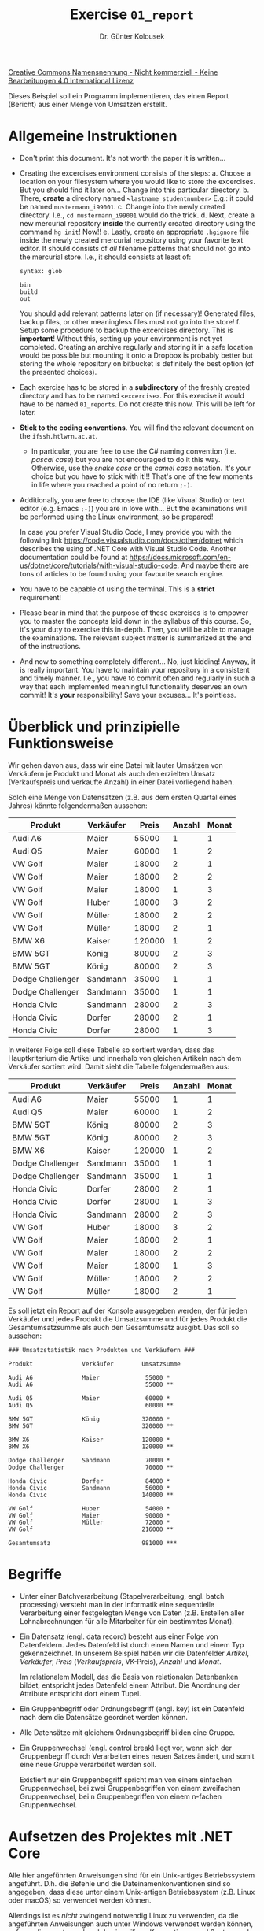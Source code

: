 #+TITLE: Exercise =01_report=
#+AUTHOR: Dr. Günter Kolousek
#+OPTIONS: H:1 toc:nil
#+LATEX_CLASS: koma-article
# +LATEX_CLASS_OPTIONS: [presentation]
# +BEAMER_THEME: Execushares
# +COLUMNS: %45ITEM %10BEAMER_ENV(Env) %10BEAMER_ACT(Act) %4BEAMER_COL(Col) %8BEAMER_OPT(Opt)

# +LATEX_HEADER:\usepackage{pgfpages}
# +LATEX_HEADER:\pgfpagesuselayout{2 on 1}[a4paper,border shrink=5mm]u
# +LATEX: \mode<handout>{\setbeamercolor{background canvas}{bg=black!5}}
#+LATEX_HEADER:\usepackage{xspace}
#+LATEX: \newcommand{\cpp}{\texttt{C++}\xspace}
#+LATEX: \setlength{\parindent}{0cm}
#+latex: \setlength{\parskip}{4mm plus2mm minus1mm}

[[http://creativecommons.org/licenses/by-nc-nd/4.0/][Creative Commons Namensnennung - Nicht kommerziell - Keine Bearbeitungen 4.0 International Lizenz]]

\vspace{1em}

Dieses Beispiel soll ein Programm implementieren, das einen Report
(Bericht) aus einer Menge von Umsätzen erstellt.

* Allgemeine Instruktionen

- Don't print this document. It's not worth the paper it is written...
- Creating the excercises environment consists of the steps:
  a. Choose a location on your filesystem where you would like to store
     the excercises. But you should find it later on... Change into
     this particular directory.
  b. There, *create* a directory named =<lastname_studentnumber>= E.g.: it could
     be named =mustermann_i99001=.
  c. Change into the newly created directory. I.e., =cd mustermann_i99001= would
     do the trick.
  d. Next, create a new mercurial repository *inside* the currently created
     directory using the command =hg init=! Now!!
  e. Lastly, create an appropriate =.hgignore= file inside the newly created
     mercurial repository using your favorite text editor. It should
     consists of /all/ filename patterns that should not go into the
     mercurial store. I.e., it should consists at least of:

     #+begin_example
     syntax: glob

     bin
     build
     out
     #+end_example

     You should add relevant patterns later on (if necessary)! Generated
     files, backup files, or other meaningless files must not go into
     the store!
  f. Setup some procedure to backup the excercises directory. This is
     *important*! Without this, setting up your environment is not yet
     completed. Creating an archive regularly and storing it in a safe
     location would be possible but mounting it onto a Dropbox is
     probably better but storing the whole repository on bitbucket
     is definitely the best option (of the presented choices).
- Each exercise has to be stored in a *subdirectory* of the freshly created
  directory and has to be named =<excercise>=. For this exercise it
  would have to be named =01_reports=. Do not create this now. This will
  be left for later.
- *Stick to the coding conventions*. You will find the relevant document
  on the =ifssh.htlwrn.ac.at=.
  - In particular, you are free to use the C# naming convention (i.e.
    /pascal case/) but you are not encouraged to do it this way. Otherwise,
    use the /snake case/ or the /camel case/ notation. It's your choice but
    you have to stick with it!!! That's one of the few moments in life
    where you reached a point of no return =;-)=.
    
- Additionally, you are free to choose the IDE (like Visual Studio) or text
  editor (e.g. Emacs =;-)=) you are in love with... But the examinations will be
  performed using the Linux environment, so be prepared!

  In case you prefer Visual Studio Code, I may provide you with the following
  link https://code.visualstudio.com/docs/other/dotnet which describes the
  using of .NET Core with Visual Studio Code. Another documentation could be
  found at
  https://docs.microsoft.com/en-us/dotnet/core/tutorials/with-visual-studio-code.
  And maybe there are tons of articles to be found using your favourite
  search engine.
  
- You have to be capable of using the terminal. This is a *strict* requirement!
- Please bear in mind that the purpose of these exercises is to empower
  you to master the concepts laid down in the syllabus of this course. So, it's
  your duty to exercise this in-depth. Then, you will be able to manage
  the examinations. The relevant subject matter is summarized at the
  end of the instructions.
- And now to something completely different... No, just kidding! Anyway, it is
  really important: You have to maintain your repository in a consistent
  and timely manner. I.e., you have to commit often and regularly in such
  a way that each implemented meaningful functionality deserves an own commit!
  It's *your* responsibility! Save your excuses... It's pointless.

* Überblick und prinzipielle Funktionsweise

Wir gehen davon aus, dass wir eine Datei mit lauter Umsätzen von
Verkäufern je Produkt und Monat als auch den erzielten Umsatz
(Verkaufspreis und verkaufte Anzahl) in einer Datei vorliegend haben.

Solch eine Menge von Datensätzen (z.B. aus dem ersten Quartal eines
Jahres) könnte folgendermaßen aussehen:

| Produkt          | Verkäufer |  Preis | Anzahl | Monat |
|------------------+-----------+--------+--------+-------|
| Audi A6          | Maier     |  55000 |      1 |     1 |
| Audi Q5          | Maier     |  60000 |      1 |     2 |
| VW Golf          | Maier     |  18000 |      2 |     1 |
| VW Golf          | Maier     |  18000 |      2 |     2 |
| VW Golf          | Maier     |  18000 |      1 |     3 |
| VW Golf          | Huber     |  18000 |      3 |     2 |
| VW Golf          | Müller    |  18000 |      2 |     2 |
| VW Golf          | Müller    |  18000 |      2 |     1 |
| BMW X6           | Kaiser    | 120000 |      1 |     2 |
| BMW 5GT          | König     |  80000 |      2 |     3 |
| BMW 5GT          | König     |  80000 |      2 |     3 |
| Dodge Challenger | Sandmann  |  35000 |      1 |     1 |
| Dodge Challenger | Sandmann  |  35000 |      1 |     1 |
| Honda Civic      | Sandmann  |  28000 |      2 |     3 |
| Honda Civic      | Dorfer    |  28000 |      2 |     1 |
| Honda Civic      | Dorfer    |  28000 |      1 |     3 |

In weiterer Folge soll diese Tabelle so sortiert werden, dass das
Hauptkriterium die Artikel und innerhalb von gleichen Artikeln nach
dem Verkäufer sortiert wird. Damit sieht die Tabelle folgendermaßen
aus:
   
| Produkt          | Verkäufer |  Preis | Anzahl | Monat |
|------------------+-----------+--------+--------+-------|
| Audi A6          | Maier     |  55000 |      1 |     1 |
| Audi Q5          | Maier     |  60000 |      1 |     2 |
| BMW 5GT          | König     |  80000 |      2 |     3 |
| BMW 5GT          | König     |  80000 |      2 |     3 |
| BMW X6           | Kaiser    | 120000 |      1 |     2 |
| Dodge Challenger | Sandmann  |  35000 |      1 |     1 |
| Dodge Challenger | Sandmann  |  35000 |      1 |     1 |
| Honda Civic      | Dorfer    |  28000 |      2 |     1 |
| Honda Civic      | Dorfer    |  28000 |      1 |     3 |
| Honda Civic      | Sandmann  |  28000 |      2 |     3 |
| VW Golf          | Huber     |  18000 |      3 |     2 |
| VW Golf          | Maier     |  18000 |      2 |     1 |
| VW Golf          | Maier     |  18000 |      2 |     2 |
| VW Golf          | Maier     |  18000 |      1 |     3 |
| VW Golf          | Müller    |  18000 |      2 |     2 |
| VW Golf          | Müller    |  18000 |      2 |     1 |

Es soll jetzt ein Report auf der Konsole ausgegeben werden, der für
jeden Verkäufer und jedes Produkt die Umsatzsumme und für jedes
Produkt die Gesamtumsatzsumme als auch den Gesamtumsatz ausgibt. Das
soll so aussehen:

#+begin_example
### Umsatzstatistik nach Produkten und Verkäufern ###

Produkt              Verkäufer        Umsatzsumme
 
Audi A6              Maier             55000 *
Audi A6                                55000 **
 
Audi Q5              Maier             60000 *
Audi Q5                                60000 **
 
BMW 5GT              König            320000 *
BMW 5GT                               320000 **
 
BMW X6               Kaiser           120000 *
BMW X6                                120000 **
 
Dodge Challenger     Sandmann          70000 *
Dodge Challenger                       70000 **
 
Honda Civic          Dorfer            84000 *
Honda Civic          Sandmann          56000 *
Honda Civic                           140000 **
 
VW Golf              Huber             54000 *
VW Golf              Maier             90000 *
VW Golf              Müller            72000 *
VW Golf                               216000 **

Gesamtumsatz                          981000 ***
#+end_example

* Begriffe

- Unter einer Batchverarbeitung (Stapelverarbeitung, engl. batch processing)
  versteht man in der Informatik eine sequentielle Verarbeitung einer
  festgelegten Menge von Daten (z.B. Erstellen aller Lohnabrechnungen für alle
  Mitarbeiter für ein bestimmtes Monat).

- Ein Datensatz (engl. data record) besteht aus einer Folge von Datenfeldern.
  Jedes Datenfeld ist durch einen Namen und einem Typ gekennzeichnet. In
  unserem Beispiel haben wir die Datenfelder /Artikel/, /Verkäufer/, /Preis/
  (/Verkaufspreis/, VK-Preis), //Anzahl// und /Monat/.

  Im relationalem Modell, das die Basis von relationalen Datenbanken
  bildet, entspricht jedes Datenfeld einem Attribut.  Die Anordnung
  der Attribute entspricht dort einem Tupel.

- Ein Gruppenbegriff oder Ordnungsbegriff (engl. key) ist ein Datenfeld nach
  dem die Datensätze geordnet werden können.

- Alle Datensätze mit gleichem Ordnungsbegriff bilden eine Gruppe.

- Ein Gruppenwechsel (engl. control break) liegt vor, wenn sich der
  Gruppenbegriff durch Verarbeiten eines neuen Satzes ändert, und somit eine
  neue Gruppe verarbeitet werden soll.

  Existiert nur ein Gruppenbegriff spricht man von einem einfachen
  Gruppenwechsel, bei zwei Gruppenbegriffen von einem zweifachen
  Gruppenwechsel, bei n Gruppenbegriffen von einem n-fachen Gruppenwechsel.

* Aufsetzen des Projektes mit .NET Core
Alle hier angeführten Anweisungen sind für ein Unix-artiges Betriebssystem
angeführt. D.h. die Befehle und die Dateinamenkonventionen sind so angegeben,
dass diese unter einem Unix-artigen Betriebssystem (z.B. Linux oder macOS) so
verwendet werden können.

Allerdings ist es /nicht/ zwingend notwendig Linux zu verwenden, da die
angeführten Anweisungen auch unter Windows verwendet werden
können, soferne diese entsprechend den jeweiligen Konventionen und Syntaxregeln
angepasst werden.

Die einzige Voraussetzung ist, dass die Projekte *ohne* Änderungen auch
unter Linux zu übersetzen und auszuführen sind!!!

Beachte jedoch, dass unter Linux zwischen Groß- und Kleinschreibung
unterschieden wird.

So ist ein .NET Core Projekt zu handeln:

1. Ok, um es klarzustellen: .NET Core ist super (FWIW), aber muss ich alle
   meine Informationen freiwillig an Microsoft schicken, auch wenn diese
   "anonymisisert" sind? Ich verstehe, dass es für Microsoft wirklich
   interessante Daten sind, aber...

   Wenn du willst, dann setze die Umgebungsvariable =DOTNET_CLI_TELEMETRY_OPTOUT=
   auf 1 und =dotnet= sendet (angeblich) keine Daten mehr nach Hause. Wer das mit
   einem Netzwerkscanner wie z.B. =wireshark= nachprüfen kann bitte bei mir
   melden und vorzeigen. Bitte. Danke. Mitarbeit...

   Prinzipiell gehe ich davon aus, dass du jetzt in Linux *und* Windows
   Umgebungsvariablen setzen kannst!

2. Ein neues Verzeichnis für ein Beispiel anlegen, also für dieses
   erste Beispiel wäre dies =01_report=. Das Anlegen eine .NET Core
   Projektes für Konsolenanwendungen geht mit folgendem Befehl:

   #+begin_src sh
   dotnet new console
   #+end_src

   Dann wird allerdings in dem aktuellen Verzeichnis ein .NET Core
   Projekt mit dem Namen des aktuellen Verzeichnisses angelegt. Das
   geht prinzipiell schon, allerdings lautet das ausführbare Programm
   dann später wie das Verzeichnis und das wäre in unserem Fall =01_report=
   und das ist nicht gewünscht. Das ausführbare Programm soll =report=
   heißen.

   Deshalb gehen wir folgendermaßen vor (in unserem Verzeichnis =<lastname_studentnumber>=):

   #+begin_src sh
   dotnet new console --name report --output 01_report
   #+end_src

   Mit diesem Befehl wird ein /neues/ Verzeichnis =01_report= angelegt, das
   ausführbare Programm wird jedoch =report= heißen.
      
3. In dieses Verzeichnis wechseln: =cd 01_report=
      
4. In diesem neuem Verzeichnis wurde auch ein "Hello-World" Programm in der
   Datei =Program.cs= mitangelegt.

   Mittels =dotnet new --help= wird eine Hilfe angezeigt, die alle möglichen
   und notwendigen Optionen anzeigt. Hier sieht man auch welche Arten
   von Anwendungen von .NET Core aktuell möglich sind.
   
5. Mittels =dotnet build= kann das Projekt übersetzt werden.
   
6. Und mittels =dotnet run= wird es ausgeführt.

   Damit sollte ein nettes "Hello World!" zu sehen sein. Das ist
   zwar nicht viel, aber immerhin besser als nichts.

7. Allerdings ist es von der Strukturierung der Sourcecode-Dateien besser,
   wenn diese in einem eigenem Verzeichnis liegen. Deshalb ist jetzt ein
   Verzeichnis =src= anzulegen und die Datei =Program.cs= in dieses Verzeichnis
   zu verschieben:

   #+begin_src sh
   mkdir src
   mv Program.cs src
   #+end_src

   Danach wird das Programm mittels =dotnet run= sowohl /übersetzt/ als auch
   ausgeführt werden.
   
8. Andererseits dauert es doch etwas lange, um die Applikation mittels =dotnet
   run= zu starten. Ein "richtiges" Programm, also ein Programm, das direkt
   ausführbar ist, ist unter gewissen Umständen die bessere Wahl.

   Will man ein fertiges /ausführbares/ Programm samt allen notwendigen DLLs
   erzeugen, dann geht dies mit: =dotnet publish --runtime linux-x64 -o build=.
   Danach kann das ausführbare Programm mittels =build/report= gestartet werden.

   Auch hier hilft ein beherztes =dotnet publish --help,= um zu ein wenig
   Hilfe zu kommen. Wichtig in diesem Zusammenhang ist der sogenannte
   Runtime-Identifier. Diese sind im RID-Katalog unter
   https://docs.microsoft.com/de-de/dotnet/core/rid-catalog zu
   finden.

   Die wichtigsten für uns sind:

   - =win10-x64=
   - =linux-x64=
   - =osx-x64=

9. Eine entsprechend aktuelle .NET Core Implementierung in der Version 2.1
   voraussgesetzt, kann man die C# Sprachversion von der default-mäßigen
   auf die C# Sprachversion 7.3 einstellen, indem man folgendes Codestück
   in die =.csproj= Datei hinzufügt:

   #+begin_example
   <PropertyGroup>
       <LangVersion>7.3</LangVersion>
   </PropertyGroup>
   #+end_example

   Das Element =LangVersion= kann direkt zum bestehenden Element =PropertyGroup=
   hinzugefügt werden.

   Zwar brauchen wir die Features von C# 7.3 nicht direkt, aber was man
   hat, das hat man, nicht wahr?

* Nun zum Programmieren!

1. Die zu schreibenden Klassen sollen sich in einem Namespace lautend
   auf deine Matrikelnummer befinden. D.h. ändere die Datei =Program.cs=
   entsprechend ab.

2. Schreibe eine =usage= Methode der Klasse =Program= in einem Programm =report=, die
   einfach nur den folgenden Text genau in dieser Form ausgibt und danach das
   Programm mit dem Exitcode 1 (\to =Environment.Exit(1)=) beendet:

   #+begin_example
   usage: report [--help|-h|-s] [FILE]
   Print a sales statistics report ordered by product and salesclerk.
       
     --help|-h ... Help!
     -s ... sort it before producing the report
     FILE ... file name or - (stdin). If FILE is missing read from stdin
   #+end_example

   Erweitere das Hauptprogramm, sodass du die Funktion auch testen kannst.

3. So jetzt ist noch eine Funktion =parse_argv= in /gewohnter/ Weise zu
   implementieren! Die Funktion erwartet sich die Optionen und Parameter der
   Kommandozeile (Programmname ist unter .NET nicht dabei) als Sequenz und soll
   ein =struct= (selber deklarieren) zurückliefern, das den Namen der Datei und
   einem boolschen Wert (=true= ... sortieren!) enthält.
     
   Wird kein Dateiname angegeben oder nur der Bindestrich, dann soll =​"-"​=
   für den Namen der Datei zurückgeliefert werden.

   Diese Kommandozeilenverarbeitung soll so programmiert werden, dass die
   Option /vor/ dem Parameter kommen muss. Eine falsche Option, eine Option /nach/
   dem Parameter oder mehrere Optionen oder Parameter werden als "falsch"
   zurückgewiesen:

   #+begin_src sh
   $ report -t sales_statistics.csv
   usage: report [--help|-h|-s] [FILE]
   Print a sales statistics report ordered by product and salesclerk.
              
     --help|-h ... Help and exit!
     -s ... sort it before producing the report
     FILE ... file name or - (stdin). If FILE is missing read from stdin
      
   Unknown option: '-t'
   $ report -s sales_statistics.csv xxx
   usage: report [--help|-h|-s] [FILE]
   Print a sales statistics report ordered by product and salesclerk.
   
     --help|-h ... Help!
     -s ... sort it before producing the report
     FILE ... file name or - (stdin). If FILE is missing read from stdin
   
   No more options or parameters allowed!
   Additional argument was: 'xxx'
   $ report -s -y
   usage: report [--help|-h|-s] [FILE]
   Print a sales statistics report ordered by product and salesclerk.
   
     --help|-h ... Help!
     -s ... sort it before producing the report
     FILE ... file name or - (stdin). If FILE is missing read from stdin
   
   No more options allowed!
   Additional option was : '-y'
   #+end_src

   Tja, und jetzt noch ein Tipp zum Schluss: Zeichne dir ein Zustandsdiagramm
   von einem endlichen Automaten und dir wird die korrekte Implementierung
   viel leichter von der Hand gehen!

4. Schreibe eine Funktion =process=, die einen Parameter, nämlich
   das Konfigurationsobjekt (Rückgabe von =parse_argv=) bekommt.

   Vorerst soll diese Funktion lediglich die Datei öffnen und die
   Daten einfach auf =stdout= ausgeben.

   Der einfachste Ansatz ist, die Methode =ReadAllText= der Klasse =System.IO.File=
   zu verwenden, aber beachte, dass deine Programme nicht abstürzen dürfen! Ist
   die angegebene Datei nicht vorhanden, dann soll vorerst nur der Fehlertext
   der entsprechenden Exception ausgegeben werden (zur Übung also).

5. Gut, das mit dem Ausgeben der Nachricht einer Exception funktioniert
   jetzt, kann das Programm jetzt so umgebaut werden, dass ein eigener
   Fehlermeldungstext anstatt des Fehlertextes der Exception erscheint:

   #+begin_example
   $ build/report -s abc.txt
   File 'abc.txt' not found!
   #+end_example

   Verwende =string.Format=!

   Weiters soll sich das Programm in solch einem Fall mit einem Exitcode
   von 2 beenden. D.h. 1 bedeutet, dass die Benutzerschnittstelle nicht
   korrekt bedient wurde und 2 bedeutet, dass die angegebene Datei nicht
   vorhanden.

6. Ok, nur zur eigentlichen Implementierung. Dafür benötigen wird die
   einzelnen Zeilen und auch hierfür stellt =File= eine entsprechende
   Methode zur Verfügung...

   Refactoring: Stelle dein Programm so um, dass jetzt die Methode
   =ReadAllLines= verwendet wird.

7. In weiterer Folge soll ja nicht nur der Text ausgegeben, sondern
   die eigentliche geforderte Funktionalität programmiert werden. Daher
   ist die Datei als CSV Datei zu interpretieren.

   Deklariere eine weitere Struktur für einen Datensatz mit dem Namen =Record=,
   die alle notwendigen Attribute enthält (siehe Daten aus obiger Tabelle).

   Iteriere wie vorher über alle Zeilen der Datei und lege jeweils einen
   eigenen Datensatz an, der zu einer Liste (vom Typ
   =System.Collections.Generic.List=) hinzugefügt wird. Strings in Zahlen
   kannst du konvertieren z.B. mittels =double.Parse("123.45")= (wirft u.U.
   eine =FormatException= oder ohne Exception:

   #+begin_src csharp
   string s="-123";
   int i;
   if (Int32.TryParse(s, out i))  // -> true
       Console.WriteLine(j);  // -> -123
    else
       Console.WriteLine($"{s} not an int32!");
   #+end_src

   /Danach/, d.h. nachdem die Liste vollständig gefüllt wurde, sollen die
   Datensätze wieder auf die gleiche Art und Weise ausgegeben werden. D.h. auch
   hier handelt es sich um ein Refactoring (=Record= wird auch eine =ToString=
   Methode benötigen)!!! D.h. Die Funktion des Programmes ändert sich also
   nicht.

8. So, gemäß der oben erläuterten prinzipiellen Funktionsweise müssen
   die Datensätze nach dem Hauptkriterium (also dem Produkt) und innerhalb
   eines Hauptkriterium nach dem Nebenkriterium (also dem Verkäufer)
   sortiert werden muss.

   Du hast dazu mehrere Möglichkeiten, die im Theorieunterricht durchgenommen
   worden sind... Sinnvollerweise wählst du hier eine Variante, die
   "in-place" sortiert, denn jeder unnötig angeforderter Speicher
   is ein verlorener Speicher (hmm, na ja eigentlich geht es hauptsächlich um
   die Laufzeit), aber wie auch immer: Just do it!

   Die Ausgabe der Datensätze bleibt bestehen und dient gleichzeitig
   zur Kontrolle, ob die Sortierung korrekt funktioniert hat.

9. Rein zu Übungszwecken: Schreibe die sortierten Datensätze wieder
   in eine CSV Datei, wähle aber einen anderen Namen, damit die unsortierten
   Daten schön unsortiert bleiben =;)=

   Die Primitivmöglichkeit ist über alle Datensätze zu iterieren, um
   zu einer Liste von Strings zu kommen, aber... Alternativ gibt es auch
   noch =Select= aus =System.Linq= (analog zu =OrderBy=), muss aber nicht
   sein...

10. Von wegen einen Report erstellen. Davon haben wir bis jetzt noch
    gar nichts implementiert.

    Schreibe jetzt einen zweistufigen Gruppenwechsel!

    Der Algorithmus geht folgendermaßen:

    [[./gruppenwechsel.png]]
     
    Bei dieser Darstellung handelt es sich um ein sogenanntes
    Struktogramm (auch Nassi Schneiderman Diagramm genannt). Der
    Programmname (Gruppenwechsel) steht ganz oben. Danach folgen die
    einzelnen Schritte.

    Der erste Schritt, der mit "Programmvorbereitung" überschrieben
    ist, sagt aus, dass die Gesamtfelder auf 0 zu setzen sind.
    D.h. es handelt sich um eine verbale Beschreibung der Aktion,
    die im Programm durchgeführt werden soll. Danach folgt eine
    =while= Schleife, deren Bedingung im ("nicht EOF") anzeigt,
    dass das Dateiende (End Of File) noch nicht erreicht ist.
    Die umschließende Klammer gibt an, wie weit der Inhalt der =while=
    Schleife reicht.

    Dieses Struktogramm gibt den allgemeinen Ablauf eines zweistufigen
    Gruppenwechsels an.

    Wie kann man dieses Struktogramm aber jetzt umsetzen? Weiter
    zum nächsten Punkt!

11. Los geht's!

    Sieht man sich das Struktogramm genauer an, dann erkennt man, dass
    mehrere verschachtelte Schleifen enthalten sind und weiters erkennt
    man, dass dieses Struktogramm offensichtlich auf die Verarbeitung
    von Dateien ausgerichtet ist ("nicht EOF" bzw. "Datensatz lesen").

    Wir arbeiten allerdings derzeit mit einer Liste. An sich kein
    Problem, wir verwenden die Liste jetzt einmal und können in
    weiterer Folge das Programm so erweitern, dass es auch mit
    Dateien zurecht kommt.

    Um jedoch nicht zu viel an Refactoring später erledigen
    zu müssen, legen wir vorerst einen kleinen Refactoring-Schritt
    ein: Führe eine neue Funktion =void control_break(List<Record>)=
    ein, die die übergebenen Datensätze ausgibt und rufe diese
    anstatt der bereits bestehenden Ausgabe auf. Es sollte sich
    wiederum nichts an der Funktion unseres Programmes geändert
    haben.

12. Jetzt wird es ernst: Anstatt der Ausgabe in =control_break= soll
    der Report generiert werden und dazu implementieren wir den
    Gruppenwechselalgorithmus!

    a. Im Schritt PROGRAMMVORBEREITUNG steht, dass man die Gesamtfelder
       auf 0 setzen soll. Welche Gesamtfelder? Bei uns ist das einfach
       der Gesamtumsatz. Nennen wir diesen =total_sales=.
    b. Jetzt kommt schon die erste große Schleife. In dieser steht
       im Schleifenkopf "not EOF". Wir sind dann nicht am Ende,
       wenn es noch einen gültigen Datensatz gibt. Löse dies so,
       dass du Enumeratoren einsetzt, also:
       
       - einen Enumerator erzeugen: =IEnumerator<Record> rec_iter=records.GetEnumerator();=
       - zum nächsten Objekt: =rec_iter.MoveNext()= \to =true= wenn vorhanden
       - auf das aktuelle Objekt zugreifen: =rec_iter.Current=
         
    c. Der nächste Schritt ist mit "GRUPPENVORBEREITUNG" betitelt.
       - Hier sollen zuerst die Summenfelder der Gruppe auf 0 gesetzt
         werden. Die Gruppe nach der wir den Gruppenwechsel durchführen
         ist für uns die Umsätze je Produkt. Wir nennen daher die
         Variable =product_sales= und setzen diese brav auf 0.
       - Weiters sollen wir die Ausgabebereiche aufbereiten. In unserem
         speziellen Fall reicht einfach die Ausgabe einer Leerzeile.
       - Und den Gruppenbegriff in eine Variable legen. Der
         Gruppenbegriff ist für uns das Produkt, das wir gerade im
         Datensatz haben.  Nennen wir die Variable =curr_product=
         (für aktuelles Produkt) und speichern wir uns hier das
         Produkt von unseren eingelesenen =Sale= Objekt ab.
    d. Im nächsten Schritt kommen wir wieder zu einer Schleife. Für
       uns bedeutet das, dass wir wieder eine =while= Schleife
       benötigen.  Wie =nicht EOF= zu behandeln ist, ist eh
       klar. Bzgl. Gruppenwechsel: ein Gruppenwechsel ist eine
       Änderung im Gruppenbegriff. Wie erkennen wir diesen? Indem
       wir in unserem Fall nachsehen, ob das Produkt des aktuellen
       Datensatzes verschieden zu dem in der Variable =curr_product=
       ist.
    e. Wir kommen beim nächsten Schritt zur "UNTERGRUPPENVORBEREITUNG".
       Dieser Schritt ist analog zum Schritt "GRUPPENVORBEREITUNG".
       - Das Summenfeld der Untergruppe nennen wir =salesclerk_sales=.
       - Die Aufbereitung der Ausgabe ist noch einfacher: es ist in
         unserem Fall gar nichts zu tun.
       - Die Variable für den aktuellen Verkäufer nennen wir
         =curr_salesclerk=.
    f. Auf zur nächsten Schleife: Ein Untergruppenwechsel liegt bei uns
       vor, wenn sich der Verkäufer geändert hat. Ansonsten wie gehabt.
    g. "EINZELSATZVERARBEITUNG": Einfach den Preis mit der Anzahl
       multipliziert zu =salesclerk_sales= addieren.
    h. Datensatz lesen ist wieder besonders einfach, denn da müssen
       wir nur unsere Funktion =next_sale= aufrufen und das Ergebnis
       in der Variable =sale= ablegen.
13. Eine Sache ist noch offen: Wir haben eine Option =-s=, die angeben soll,
    dass die Daten zu sortieren sind. In diesem Fall sind die Daten
    zu sortieren, anderenfalls kann man diesen Schritt auslassen.
    Bitte implementieren.
15. Endlich fertig! Nur noch die Ausgabe unter Umständen hübscher machen.

* Übungszweck dieses Beispiels:
- Einrichten eines Mercurial-Repositories wiederholen und üben
- Aufsetzen eines .NET Core Projektes
- C# lernen!
  - Funktionen und Funktionen mit optionalen Parametern
  - Ausgabe und Ausgabe formatieren
  - Umgang mit Kommandozeilenparameter
  - Exit-Code setzen
  - Umgang mit Dateien üben
  - Konvertieren von Strings in Zahlen
  - Collections
  - Strukturen kennenlernen
  - Exceptions abfangen
  - Sortieren nach mehreren Kriterien
  - Iteratorkonzept kennenlernen
- Wiederholen der Implementierung eines endlichen Automaten
- Gruppenwechsel kennenlernen
  - 2 stufigen Gruppenwechsel programmieren

